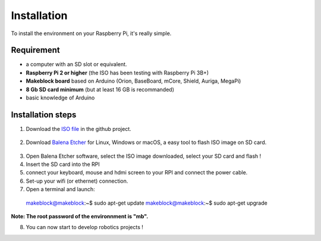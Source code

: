 Installation
************

To install the environment on your Raspberry Pi, it's really simple.

Requirement
===========

* a computer with an SD slot or equivalent.
* **Raspberry Pi 2 or higher** (the ISO has been testing with Raspberry Pi 3B+)
* **Makeblock board** based on Arduino (Orion, BaseBoard, mCore, Shield, Auriga, MegaPi)
* **8 Gb SD card minimum** (but at least 16 GB is recommanded)
* basic knowledge of Arduino

Installation steps
==================

1. Download the `ISO file`_ in the github project.
  .. _ISO file: https://github.com/joachimhgg/makeblock-rover
2. Download `Balena Etcher`_ for Linux, Windows or macOS, a easy tool to flash ISO image on SD card.
  .. _Balena Etcher: https://www.balena.io/etcher/
3. Open Balena Etcher software, select the ISO image downloaded, select your SD card and flash !
4. Insert the SD card into the RPI
5. connect your keyboard, mouse and hdmi screen to your RPI and connect the power cable.
6. Set-up your wifi (or ethernet) connection.
7. Open a terminal and launch::

  makeblock@makeblock:~$ sudo apt-get update
  makeblock@makeblock:~$ sudo apt-get upgrade

**Note:  The root password of the environnment is "mb".**

8. You can now start to develop robotics projects !
